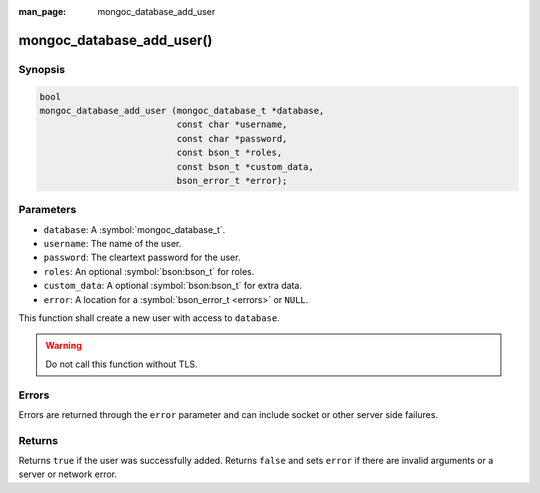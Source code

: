 :man_page: mongoc_database_add_user

mongoc_database_add_user()
==========================

Synopsis
--------

.. code-block:: c

  bool
  mongoc_database_add_user (mongoc_database_t *database,
                            const char *username,
                            const char *password,
                            const bson_t *roles,
                            const bson_t *custom_data,
                            bson_error_t *error);

Parameters
----------

* ``database``: A :symbol:`mongoc_database_t`.
* ``username``: The name of the user.
* ``password``: The cleartext password for the user.
* ``roles``: An optional :symbol:`bson:bson_t` for roles.
* ``custom_data``: A optional :symbol:`bson:bson_t` for extra data.
* ``error``: A location for a :symbol:`bson_error_t <errors>` or ``NULL``.

This function shall create a new user with access to ``database``.

.. warning::

  Do not call this function without TLS.

Errors
------

Errors are returned through the ``error`` parameter and can include socket or other server side failures.

Returns
-------

Returns ``true`` if the user was successfully added. Returns ``false`` and sets ``error`` if there are invalid arguments or a server or network error.


